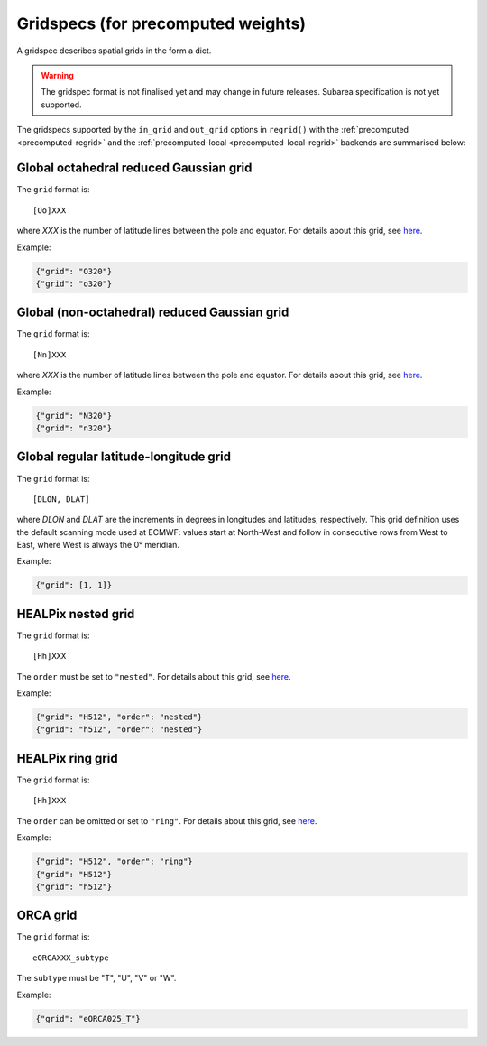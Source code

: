 .. _gridspec-precomputed:

Gridspecs (for precomputed weights)
=====================================

A gridspec describes spatial grids in the form a dict.

.. warning::

    The gridspec format is not finalised yet and may change in future releases. Subarea specification is not yet supported.

The gridspecs supported by the ``in_grid`` and ``out_grid`` options in ``regrid()`` with the :ref:`precomputed <precomputed-regrid>` and the :ref:`precomputed-local <precomputed-local-regrid>` backends are summarised below:


Global octahedral reduced Gaussian grid
------------------------------------------

The ``grid`` format is::

    [Oo]XXX

where *XXX* is the number of latitude lines between the pole and equator. For details about this grid, see `here <https://confluence.ecmwf.int/display/FCST/Introducing+the+octahedral+reduced+Gaussian+grid>`_.

Example:

.. code-block::

    {"grid": "O320"}
    {"grid": "o320"}


Global (non-octahedral) reduced Gaussian grid
------------------------------------------------

The ``grid`` format is::

    [Nn]XXX

where *XXX* is the number of latitude lines between the pole and equator. For details about this grid, see `here <https://confluence.ecmwf.int/display/FCST/Gaussian+grids>`_.

Example:

.. code-block::

    {"grid": "N320"}
    {"grid": "n320"}


Global regular latitude-longitude grid
----------------------------------------

The ``grid`` format is::

    [DLON, DLAT]

where *DLON* and *DLAT* are the increments in degrees in longitudes and latitudes, respectively. This grid definition uses the default scanning mode used at ECMWF: values start at North-West and follow in consecutive rows from West to East, where West is always the 0° meridian.

Example:

.. code-block::

    {"grid": [1, 1]}



HEALPix nested grid
------------------------------------------

The ``grid`` format is::

    [Hh]XXX

The ``order`` must be set to ``"nested"``. For details about this grid, see `here  <https://en.wikipedia.org/wiki/HEALPix>`_.

Example:

.. code-block::

    {"grid": "H512", "order": "nested"}
    {"grid": "h512", "order": "nested"}


HEALPix ring grid
------------------------------------------

The ``grid`` format is::

    [Hh]XXX

The ``order`` can be omitted or set to ``"ring"``.  For details about this grid, see `here  <https://en.wikipedia.org/wiki/HEALPix>`_.

Example:

.. code-block::

    {"grid": "H512", "order": "ring"}
    {"grid": "H512"}
    {"grid": "h512"}


ORCA grid
------------------------------------------

The ``grid`` format is::

    eORCAXXX_subtype

The ``subtype`` must be "T", "U", "V" or "W".

Example:

.. code-block::

    {"grid": "eORCA025_T"}
